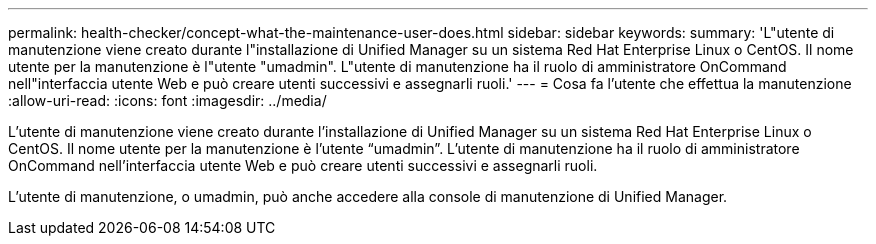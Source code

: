 ---
permalink: health-checker/concept-what-the-maintenance-user-does.html 
sidebar: sidebar 
keywords:  
summary: 'L"utente di manutenzione viene creato durante l"installazione di Unified Manager su un sistema Red Hat Enterprise Linux o CentOS. Il nome utente per la manutenzione è l"utente "umadmin". L"utente di manutenzione ha il ruolo di amministratore OnCommand nell"interfaccia utente Web e può creare utenti successivi e assegnarli ruoli.' 
---
= Cosa fa l'utente che effettua la manutenzione
:allow-uri-read: 
:icons: font
:imagesdir: ../media/


[role="lead"]
L'utente di manutenzione viene creato durante l'installazione di Unified Manager su un sistema Red Hat Enterprise Linux o CentOS. Il nome utente per la manutenzione è l'utente "`umadmin`". L'utente di manutenzione ha il ruolo di amministratore OnCommand nell'interfaccia utente Web e può creare utenti successivi e assegnarli ruoli.

L'utente di manutenzione, o umadmin, può anche accedere alla console di manutenzione di Unified Manager.
